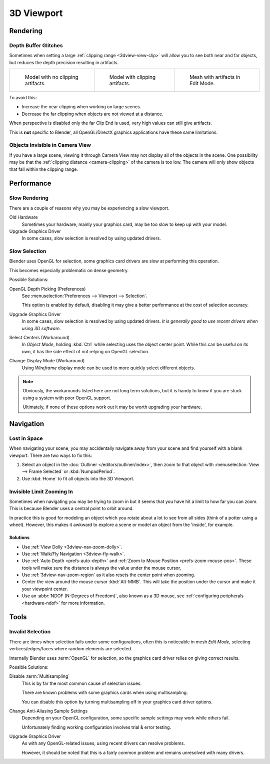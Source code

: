 .. (Todo <2.8 add) GL texture limit.

***********
3D Viewport
***********

Rendering
=========

.. _troubleshooting-depth:

Depth Buffer Glitches
---------------------

Sometimes when setting a large :ref:`clipping range <3dview-view-clip>`
will allow you to see both near and far objects,
but reduces the depth precision resulting in artifacts.

.. list-table::

   * - .. figure:: /images/troubleshooting_3d-view_graphics-z-fighting-none.png
          :width: 200px

          Model with no clipping artifacts.

     - .. figure:: /images/troubleshooting_3d-view_graphics-z-fighting-example.png
          :width: 200px

          Model with clipping artifacts.

     - .. figure:: /images/troubleshooting_3d-view_graphics-z-fighting-example-editmode.png
          :width: 200px

          Mesh with artifacts in Edit Mode.

To avoid this:

- Increase the near clipping when working on large scenes.
- Decrease the far clipping when objects are not viewed at a distance.

When perspective is disabled only the far Clip End is used, very high values can still give artifacts.

This is **not** specific to Blender, all OpenGL/DirectX graphics applications have these same limitations.


Objects Invisible in Camera View
--------------------------------

If you have a large scene, viewing it through Camera View may not display all of the objects in the scene.
One possibility may be that the :ref:`clipping distance <camera-clipping>` of the camera is too low.
The camera will only show objects that fall within the clipping range.


Performance
===========

Slow Rendering
--------------

There are a couple of reasons why you may be experiencing a slow viewport.

Old Hardware
   Sometimes your hardware, mainly your graphics card, may be too slow to keep up with your model.
Upgrade Graphics Driver
   In some cases, slow selection is resolved by using updated drivers.


Slow Selection
--------------

Blender uses OpenGL for selection, some graphics card drivers are slow at performing this operation.

This becomes especially problematic on dense geometry.

Possible Solutions:

OpenGL Depth Picking (Preferences)
   See :menuselection:`Preferences --> Viewport --> Selection`.

   This option is enabled by default, disabling it may give a better performance at
   the cost of selection accuracy.
Upgrade Graphics Driver
   In some cases, slow selection is resolved by using updated drivers.
   *It is generally good to use recent drivers when using 3D software.*
Select Centers (Workaround)
   In *Object Mode*, holding :kbd:`Ctrl` while selecting uses the object center point.
   While this can be useful on its own, it has the side effect of not relying on OpenGL selection.
Change Display Mode (Workaround)
   Using *Wireframe* display mode can be used to more quickly select different objects.

.. note::

   Obviously, the workarounds listed here are not long term solutions,
   but it is handy to know if you are stuck using a system with poor OpenGL support.

   Ultimately, if none of these options work out it may be worth upgrading your hardware.


Navigation
==========

Lost in Space
-------------

When navigating your scene, you may accidentally navigate away from your scene
and find yourself with a blank viewport. There are two ways to fix this:

#. Select an object in the :doc:`Outliner </editors/outliner/index>`,
   then zoom to that object with :menuselection:`View --> Frame Selected` or :kbd:`NumpadPeriod`.
#. Use :kbd:`Home` to fit all objects into the 3D Viewport.


Invisible Limit Zooming In
--------------------------

Sometimes when navigating you may be trying to zoom in but it seems that you have hit a limit
to how far you can zoom.
This is because Blender uses a central point to orbit around.

In practice this is good for modeling an object which you rotate about a lot to see from all sides
(think of a potter using a wheel).
However, this makes it awkward to explore a scene or model an object from the 'inside', for example.


Solutions
^^^^^^^^^

- Use :ref:`View Dolly <3dview-nav-zoom-dolly>`.
- Use :ref:`Walk/Fly Navigation <3dview-fly-walk>`.
- Use :ref:`Auto Depth <prefs-auto-depth>` and :ref:`Zoom to Mouse Position <prefs-zoom-mouse-pos>`.
  These tools will make sure the distance is always the value under the mouse cursor,
- Use :ref:`3dview-nav-zoom-region` as it also resets the center point when zooming.
- Center the view around the mouse cursor :kbd:`Alt-MMB`.
  This will take the position under the cursor and make it your viewpoint center.
- Use an :abbr:`NDOF (N-Degrees of Freedom)`, also known as a 3D mouse,
  see :ref:`configuring peripherals <hardware-ndof>` for more information.


Tools
=====

.. _troubleshooting-3dview-invalid-selection:

Invalid Selection
-----------------

There are times when selection fails under some configurations,
often this is noticeable in mesh *Edit Mode*,
selecting vertices/edges/faces where random elements are selected.

Internally Blender uses :term:`OpenGL` for selection,
so the graphics card driver relies on giving correct results.

Possible Solutions:

Disable :term:`Multisampling`
   This is by far the most common cause of selection issues.

   There are known problems with some graphics cards when using multisampling.

   You can disable this option by turning multisampling off in your graphics card driver options.

Change Anti-Aliasing Sample Settings
   Depending on your OpenGL configuration,
   some specific sample settings may work while others fail.

   Unfortunately finding working configuration involves trial & error testing.
Upgrade Graphics Driver
   As with any OpenGL-related issues, using recent drivers can resolve problems.

   However, it should be noted that this is a fairly common problem and remains unresolved with many drivers.
